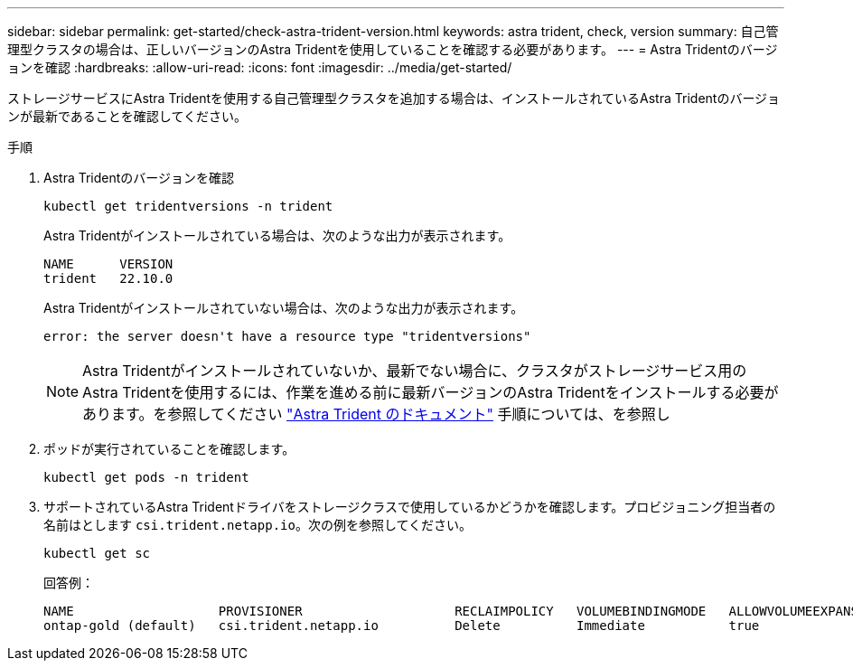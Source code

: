 ---
sidebar: sidebar 
permalink: get-started/check-astra-trident-version.html 
keywords: astra trident, check, version 
summary: 自己管理型クラスタの場合は、正しいバージョンのAstra Tridentを使用していることを確認する必要があります。 
---
= Astra Tridentのバージョンを確認
:hardbreaks:
:allow-uri-read: 
:icons: font
:imagesdir: ../media/get-started/


[role="lead"]
ストレージサービスにAstra Tridentを使用する自己管理型クラスタを追加する場合は、インストールされているAstra Tridentのバージョンが最新であることを確認してください。

.手順
. Astra Tridentのバージョンを確認
+
[source, console]
----
kubectl get tridentversions -n trident
----
+
Astra Tridentがインストールされている場合は、次のような出力が表示されます。

+
[listing]
----
NAME      VERSION
trident   22.10.0
----
+
Astra Tridentがインストールされていない場合は、次のような出力が表示されます。

+
[listing]
----
error: the server doesn't have a resource type "tridentversions"
----
+

NOTE: Astra Tridentがインストールされていないか、最新でない場合に、クラスタがストレージサービス用のAstra Tridentを使用するには、作業を進める前に最新バージョンのAstra Tridentをインストールする必要があります。を参照してください https://docs.netapp.com/us-en/trident/trident-get-started/kubernetes-deploy.html["Astra Trident のドキュメント"^] 手順については、を参照し

. ポッドが実行されていることを確認します。
+
[source, console]
----
kubectl get pods -n trident
----
. サポートされているAstra Tridentドライバをストレージクラスで使用しているかどうかを確認します。プロビジョニング担当者の名前はとします `csi.trident.netapp.io`。次の例を参照してください。
+
[source, console]
----
kubectl get sc
----
+
回答例：

+
[listing]
----
NAME                   PROVISIONER                    RECLAIMPOLICY   VOLUMEBINDINGMODE   ALLOWVOLUMEEXPANSION   AGE
ontap-gold (default)   csi.trident.netapp.io          Delete          Immediate           true                   5d23h
----

